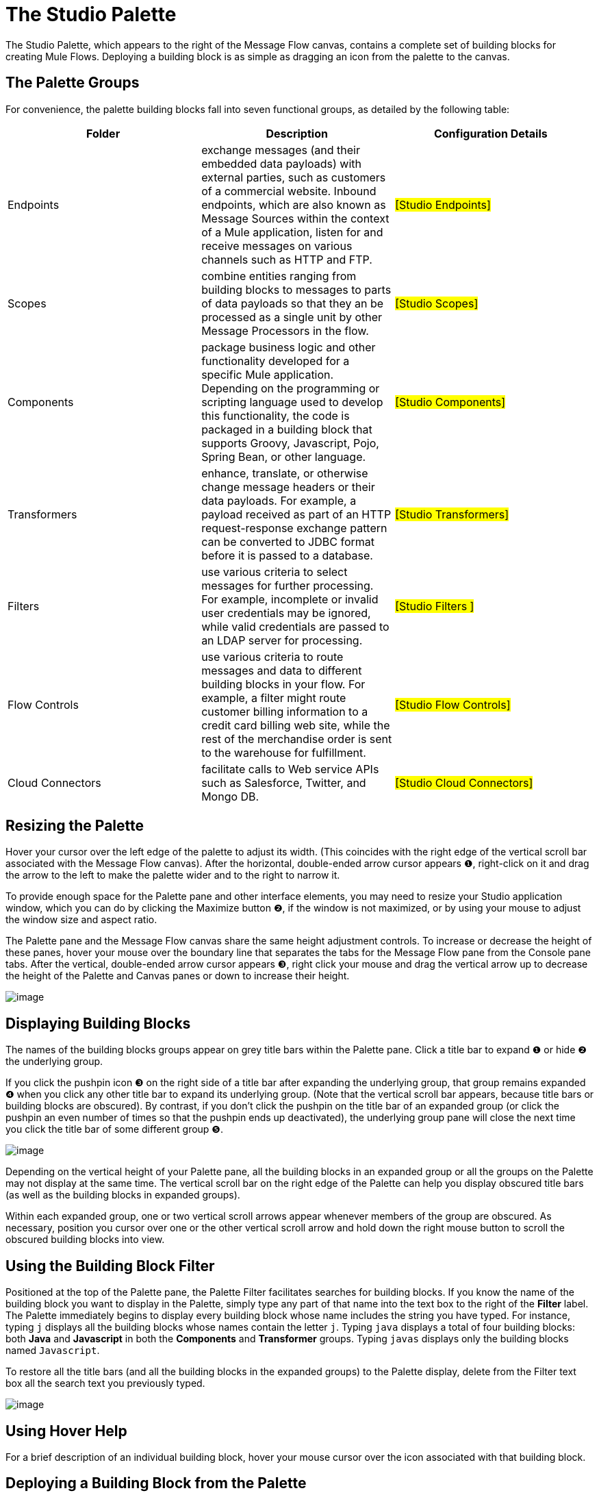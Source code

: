 = The Studio Palette

The Studio Palette, which appears to the right of the Message Flow canvas, contains a complete set of building blocks for creating Mule Flows. Deploying a building block is as simple as dragging an icon from the palette to the canvas.

== The Palette Groups

For convenience, the palette building blocks fall into seven functional groups, as detailed by the following table:

[width="99a",cols="33a,33a,33a",options="header"]
|===
|Folder |Description |Configuration Details
|Endpoints |exchange messages (and their embedded data payloads) with external parties, such as customers of a commercial website. Inbound endpoints, which are also known as Message Sources within the context of a Mule application, listen for and receive messages on various channels such as HTTP and FTP. |#[Studio Endpoints]#
|Scopes |combine entities ranging from building blocks to messages to parts of data payloads so that they an be processed as a single unit by other Message Processors in the flow. |#[Studio Scopes]#
|Components |package business logic and other functionality developed for a specific Mule application. Depending on the programming or scripting language used to develop this functionality, the code is packaged in a building block that supports Groovy, Javascript, Pojo, Spring Bean, or other language. |#[Studio Components]#
|Transformers |enhance, translate, or otherwise change message headers or their data payloads. For example, a payload received as part of an HTTP request-response exchange pattern can be converted to JDBC format before it is passed to a database. |#[Studio Transformers]#
|Filters |use various criteria to select messages for further processing. For example, incomplete or invalid user credentials may be ignored, while valid credentials are passed to an LDAP server for processing. |#[Studio Filters ]#
|Flow Controls |use various criteria to route messages and data to different building blocks in your flow. For example, a filter might route customer billing information to a credit card billing web site, while the rest of the merchandise order is sent to the warehouse for fulfillment. |#[Studio Flow Controls]#
|Cloud Connectors |facilitate calls to Web service APIs such as Salesforce, Twitter, and Mongo DB. |#[Studio Cloud Connectors]#
|===

== Resizing the Palette

Hover your cursor over the left edge of the palette to adjust its width. (This coincides with the right edge of the vertical scroll bar associated with the Message Flow canvas). After the horizontal, double-ended arrow cursor appears ❶, right-click on it and drag the arrow to the left to make the palette wider and to the right to narrow it.

To provide enough space for the Palette pane and other interface elements, you may need to resize your Studio application window, which you can do by clicking the Maximize button ❷, if the window is not maximized, or by using your mouse to adjust the window size and aspect ratio.

The Palette pane and the Message Flow canvas share the same height adjustment controls. To increase or decrease the height of these panes, hover your mouse over the boundary line that separates the tabs for the Message Flow pane from the Console pane tabs. After the vertical, double-ended arrow cursor appears ❸, right click your mouse and drag the vertical arrow up to decrease the height of the Palette and Canvas panes or down to increase their height.

image:/documentation-3.2/download/attachments/54069154/Palette+Boundary.png?version=1&modificationDate=1323986293447[image]

== Displaying Building Blocks

The names of the building blocks groups appear on grey title bars within the Palette pane. Click a title bar to expand ❶ or hide ❷ the underlying group.

If you click the pushpin icon ❸ on the right side of a title bar after expanding the underlying group, that group remains expanded ❹ when you click any other title bar to expand its underlying group. (Note that the vertical scroll bar appears, because title bars or building blocks are obscured). By contrast, if you don't click the pushpin on the title bar of an expanded group (or click the pushpin an even number of times so that the pushpin ends up deactivated), the underlying group pane will close the next time you click the title bar of some different group ❺.

image:/documentation-3.2/download/attachments/54069154/Palette.png?version=1&modificationDate=1323986293459[image]

Depending on the vertical height of your Palette pane, all the building blocks in an expanded group or all the groups on the Palette may not display at the same time. The vertical scroll bar on the right edge of the Palette can help you display obscured title bars (as well as the building blocks in expanded groups).

Within each expanded group, one or two vertical scroll arrows appear whenever members of the group are obscured. As necessary, position you cursor over one or the other vertical scroll arrow and hold down the right mouse button to scroll the obscured building blocks into view.

== Using the Building Block Filter

Positioned at the top of the Palette pane, the Palette Filter facilitates searches for building blocks. If you know the name of the building block you want to display in the Palette, simply type any part of that name into the text box to the right of the *Filter* label. The Palette immediately begins to display every building block whose name includes the string you have typed. For instance, typing `j` displays all the building blocks whose names contain the letter `j`. Typing `java` displays a total of four building blocks: both *Java* and *Javascript* in both the *Components* and *Transformer* groups. Typing `javas` displays only the building blocks named `Javascript`.

To restore all the title bars (and all the building blocks in the expanded groups) to the Palette display, delete from the Filter text box all the search text you previously typed.

image:/documentation-3.2/download/attachments/54069154/Filter.png?version=1&modificationDate=1323986293463[image]

== Using Hover Help

For a brief description of an individual building block, hover your mouse cursor over the icon associated with that building block.

== Deploying a Building Block from the Palette

When you select an icon from the Palette and move it to the Canvas, you are actually transferring a copy of the building block you selected. This ensures that exactly one icon for each type of building block remains within the Palette and is always available for cloning onto the canvas.

Hover your cursor over the building block you want to place on the canvas, hold your left mouse button down, drag the icon to the point on the canvas where you want it to land, then release the left button. Arrows or other indicators appear automatically to indicate how the flow passes through the building block. You can change the position of a building block simply by dragging it to a new location in the flow. New arrows or other markers will appear to indicate the building block's new relationship to the building blocks that surround it.
